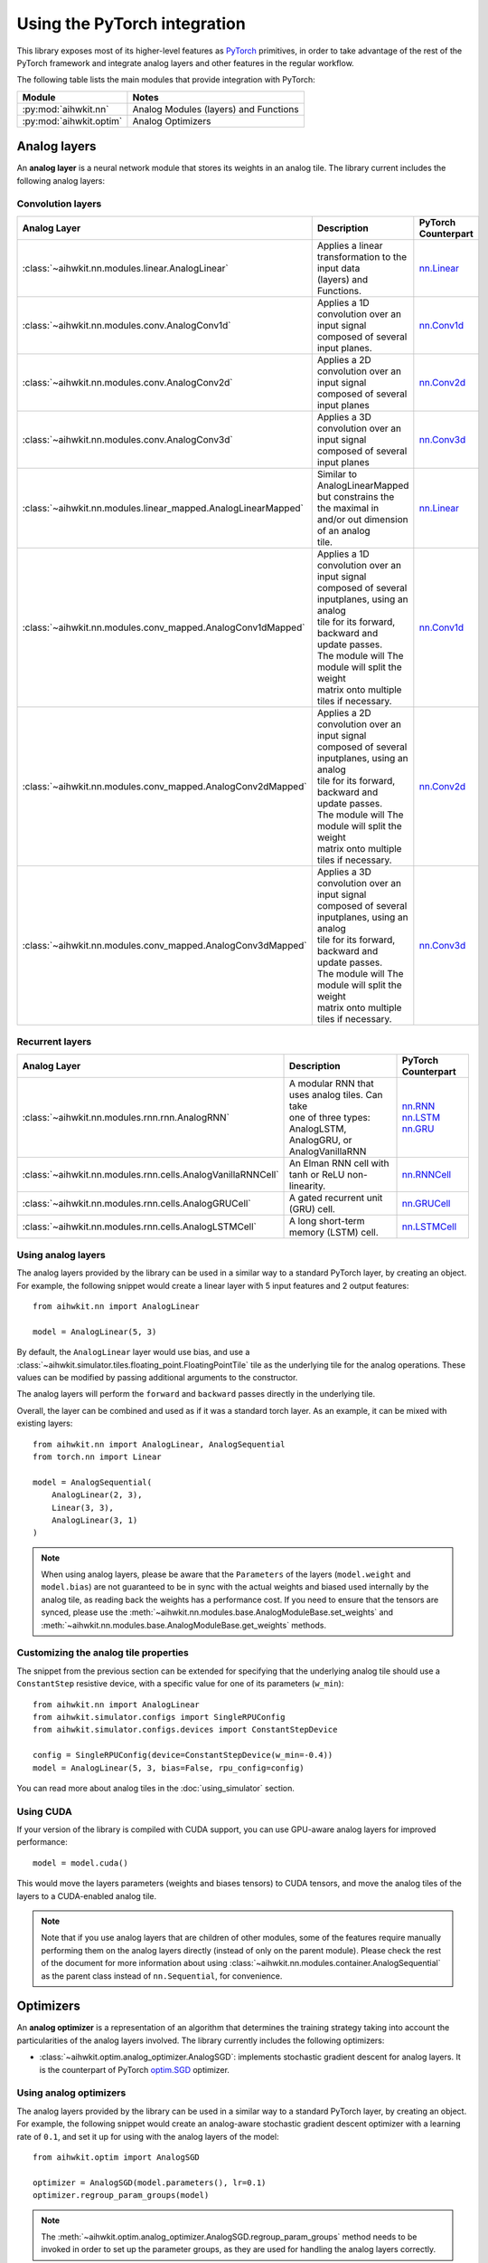 Using the PyTorch integration
=============================

This library exposes most of its higher-level features as `PyTorch`_ primitives,
in order to take advantage of the rest of the PyTorch framework and integrate
analog layers and other features in the regular workflow.

The following table lists the main modules that provide integration with
PyTorch:

=========================  ========
Module                     Notes
=========================  ========
:py:mod:`aihwkit.nn`       Analog Modules (layers) and Functions
:py:mod:`aihwkit.optim`    Analog Optimizers
=========================  ========

Analog layers
-------------

An **analog layer** is a neural network module that stores its weights in an
analog tile. The library current includes the following analog layers:

Convolution layers
~~~~~~~~~~~~~~~~~~

+--------------------------------------------------------------+-----------------------------------------------------+---------------------+
| Analog Layer                                                 | Description                                         | PyTorch Counterpart |
+==============================================================+=====================================================+=====================+
| :class:`~aihwkit.nn.modules.linear.AnalogLinear`             | | Applies a linear transformation to the input data | `nn.Linear`_        |
|                                                              | | (layers) and Functions.                           |                     |
+--------------------------------------------------------------+-----------------------------------------------------+---------------------+
| :class:`~aihwkit.nn.modules.conv.AnalogConv1d`               | | Applies a 1D convolution over an input signal     | `nn.Conv1d`_        |
|                                                              | | composed of several input planes.                 |                     |
+--------------------------------------------------------------+-----------------------------------------------------+---------------------+
| :class:`~aihwkit.nn.modules.conv.AnalogConv2d`               | | Applies a 2D convolution over an input signal     | `nn.Conv2d`_        |
|                                                              | | composed of several input planes                  |                     |
+--------------------------------------------------------------+-----------------------------------------------------+---------------------+
| :class:`~aihwkit.nn.modules.conv.AnalogConv3d`               | | Applies a 3D convolution over an input signal     | `nn.Conv3d`_        |
|                                                              | | composed of several input planes                  |                     |
+--------------------------------------------------------------+-----------------------------------------------------+---------------------+
| :class:`~aihwkit.nn.modules.linear_mapped.AnalogLinearMapped`| | Similar to AnalogLinearMapped but constrains the  | `nn.Linear`_        |
|                                                              | | the maximal in and/or out dimension of an analog  |                     |
|                                                              | | tile.                                             |                     |
+--------------------------------------------------------------+-----------------------------------------------------+---------------------+
| :class:`~aihwkit.nn.modules.conv_mapped.AnalogConv1dMapped`  | | Applies a 1D convolution over an input signal     | `nn.Conv1d`_        |
|                                                              | | composed of several inputplanes, using an analog  |                     | 
|                                                              | | tile for its forward, backward and update passes. |                     |  
|                                                              | | The module will The module will split the weight  |                     | 
|                                                              | | matrix onto multiple tiles if necessary.          |                     |
+--------------------------------------------------------------+-----------------------------------------------------+---------------------+
| :class:`~aihwkit.nn.modules.conv_mapped.AnalogConv2dMapped`  | | Applies a 2D convolution over an input signal     | `nn.Conv2d`_        |
|                                                              | | composed of several inputplanes, using an analog  |                     | 
|                                                              | | tile for its forward, backward and update passes. |                     |  
|                                                              | | The module will The module will split the weight  |                     | 
|                                                              | | matrix onto multiple tiles if necessary.          |                     |
+--------------------------------------------------------------+-----------------------------------------------------+---------------------+
| :class:`~aihwkit.nn.modules.conv_mapped.AnalogConv3dMapped`  | | Applies a 3D convolution over an input signal     | `nn.Conv3d`_        |
|                                                              | | composed of several inputplanes, using an analog  |                     | 
|                                                              | | tile for its forward, backward and update passes. |                     |  
|                                                              | | The module will The module will split the weight  |                     | 
|                                                              | | matrix onto multiple tiles if necessary.          |                     |
+--------------------------------------------------------------+-----------------------------------------------------+---------------------+

Recurrent layers
~~~~~~~~~~~~~~~~

+-------------------------------------------------------------+-----------------------------------------------------+---------------------+
| Analog Layer                                                | Description                                         | PyTorch Counterpart |
+=============================================================+=====================================================+=====================+
| :class:`~aihwkit.nn.modules.rnn.rnn.AnalogRNN`              | | A modular RNN that uses analog tiles. Can take    |  | `nn.RNN`_        |
|                                                             | | one of three types: AnalogLSTM, AnalogGRU, or     |  | `nn.LSTM`_       |
|                                                             | | AnalogVanillaRNN                                  |  | `nn.GRU`_        |
+-------------------------------------------------------------+-----------------------------------------------------+---------------------+
| :class:`~aihwkit.nn.modules.rnn.cells.AnalogVanillaRNNCell` | An Elman RNN cell with tanh or ReLU non-linearity.  | `nn.RNNCell`_       |
+-------------------------------------------------------------+-----------------------------------------------------+---------------------+
| :class:`~aihwkit.nn.modules.rnn.cells.AnalogGRUCell`        | A gated recurrent unit (GRU) cell.                  | `nn.GRUCell`_       |
+-------------------------------------------------------------+-----------------------------------------------------+---------------------+
| :class:`~aihwkit.nn.modules.rnn.cells.AnalogLSTMCell`       | A long short-term memory (LSTM) cell.               | `nn.LSTMCell`_      |
+-------------------------------------------------------------+-----------------------------------------------------+---------------------+

Using analog layers
~~~~~~~~~~~~~~~~~~~

The analog layers provided by the library can be used in a similar way to a
standard PyTorch layer, by creating an object. For example, the following
snippet would create a linear layer with 5 input features and 2 output
features::

    from aihwkit.nn import AnalogLinear

    model = AnalogLinear(5, 3)

By default, the ``AnalogLinear`` layer would use bias, and use a
:class:`~aihwkit.simulator.tiles.floating_point.FloatingPointTile` tile as the
underlying tile for the analog operations. These values can be modified by
passing additional arguments to the constructor.

The analog layers will perform the ``forward`` and ``backward`` passes directly
in the underlying tile.

Overall, the layer can be combined and used as if it was a standard torch
layer. As an example, it can be mixed with existing layers::

        from aihwkit.nn import AnalogLinear, AnalogSequential
        from torch.nn import Linear

        model = AnalogSequential(
            AnalogLinear(2, 3),
            Linear(3, 3),
            AnalogLinear(3, 1)
        )

.. note::

    When using analog layers, please be aware that the ``Parameters`` of the
    layers (``model.weight`` and ``model.bias``) are not guaranteed to be in
    sync with the actual weights and biased used internally by the analog
    tile, as reading back the weights has a performance cost. If you need to
    ensure that the tensors are synced, please use the
    :meth:`~aihwkit.nn.modules.base.AnalogModuleBase.set_weights` and
    :meth:`~aihwkit.nn.modules.base.AnalogModuleBase.get_weights` methods.


Customizing the analog tile properties
~~~~~~~~~~~~~~~~~~~~~~~~~~~~~~~~~~~~~~

The snippet from the previous section can be extended for specifying that the
underlying analog tile should use a ``ConstantStep`` resistive device, with
a specific value for one of its parameters (``w_min``)::

    from aihwkit.nn import AnalogLinear
    from aihwkit.simulator.configs import SingleRPUConfig
    from aihwkit.simulator.configs.devices import ConstantStepDevice

    config = SingleRPUConfig(device=ConstantStepDevice(w_min=-0.4))
    model = AnalogLinear(5, 3, bias=False, rpu_config=config)


You can read more about analog tiles in the :doc:`using_simulator` section.

Using CUDA
~~~~~~~~~~

If your version of the library is compiled with CUDA support, you can use
GPU-aware analog layers for improved performance::

    model = model.cuda()

This would move the layers parameters (weights and biases tensors) to CUDA
tensors, and move the analog tiles of the layers to a CUDA-enabled analog
tile.

.. note::

    Note that if you use analog layers that are children of other modules,
    some of the features require manually performing them on the analog layers
    directly (instead of only on the parent module).
    Please check the rest of the document for more information about using
    :class:`~aihwkit.nn.modules.container.AnalogSequential` as the parent class
    instead of ``nn.Sequential``, for convenience.

Optimizers
----------

An **analog optimizer** is a representation of an algorithm that determines
the training strategy taking into account the particularities of the analog
layers involved. The library currently includes the following optimizers:

* :class:`~aihwkit.optim.analog_optimizer.AnalogSGD`:
  implements stochastic gradient descent for analog layers. It is the
  counterpart of PyTorch `optim.SGD`_ optimizer.

Using analog optimizers
~~~~~~~~~~~~~~~~~~~~~~~

The analog layers provided by the library can be used in a similar way to a
standard PyTorch layer, by creating an object. For example, the following
snippet would create an analog-aware stochastic gradient descent optimizer
with a learning rate of ``0.1``, and set it up for using with the
analog layers of the model::

    from aihwkit.optim import AnalogSGD

    optimizer = AnalogSGD(model.parameters(), lr=0.1)
    optimizer.regroup_param_groups(model)


.. note::

    The :meth:`~aihwkit.optim.analog_optimizer.AnalogSGD.regroup_param_groups` method
    needs to be invoked in order to set up the parameter groups, as they are
    used for handling the analog layers correctly.

The ``AnalogSGD`` optimizer will behave in the same way as the regular
``nn.SGD`` optimizer for non-analog layers in the model. For the analog layers,
the updating of the weights is performed directly in the underlying analog
tile, according to the properties set for that particular layer.

Training example
----------------

The following example combines the usage of analog layers and analog optimizer
in order to perform training::

    from torch import Tensor
    from torch.nn.functional import mse_loss

    from aihwkit.nn import AnalogLinear
    from aihwkit.optim import AnalogSGD

    x = Tensor([[0.1, 0.2, 0.4, 0.3], [0.2, 0.1, 0.1, 0.3]])
    y = Tensor([[1.0, 0.5], [0.7, 0.3]])

    model = AnalogLinear(4, 2)
    optimizer = AnalogSGD(model.parameters(), lr=0.1)
    optimizer.regroup_param_groups(model)

    for epoch in range(10):
        pred = model(x)
        loss = mse_loss(pred, y)
        loss.backward()
        optimizer.step()
        print("Loss error: " + str(loss))


Using analog layers as part of other modules
~~~~~~~~~~~~~~~~~~~~~~~~~~~~~~~~~~~~~~~~~~~~

When using analog layers in other modules, you can use the usual torch
mechanisms for including them as part of the model.

However, as a number of torch functions are applied only to the parameters and
buffers of a regular module, in some cases they would need to be applied
directly to the analog layers themselves (as opposed to applying the parent
container).

In order to bypass the need of applying the functions to the analog layers,
you can use the :class:`~aihwkit.nn.modules.container.AnalogSequential` as both
a compatible replacement for ``nn.Sequential``, and as the superclass in case
of custom analog modules. By using this convenience module, the operations are
guaranteed to be applied correctly to its children. For example::

    from aihwkit.nn import AnalogLinear, AnalogSequential

    model = AnalogSequential(
        AnalogLinear(10, 20)
    )
    model.cuda()
    model.eval()
    model.program_analog_weights()

Or in the case of custom classes::

    from aihwkit.nn import AnalogConv2d, AnalogSequential

    class Example(AnalogSequential):

        def __init__(self):
            super().__init__()

            self.feature_extractor = AnalogConv2d(
                in_channels=1, out_channels=16, kernel_size=5, stride=1
            )


.. _PyTorch:     https://pytorch.org
.. _nn.Linear:   https://pytorch.org/docs/stable/generated/torch.nn.Linear.html
.. _nn.Conv1d:   https://pytorch.org/docs/stable/generated/torch.nn.Conv1d.html
.. _nn.Conv2d:   https://pytorch.org/docs/stable/generated/torch.nn.Conv2d.html
.. _nn.Conv3d:   https://pytorch.org/docs/stable/generated/torch.nn.Conv3d.html
.. _optim.SGD:   https://pytorch.org/docs/stable/optim.html#torch.optim.SGD
.. _nn.RNN:      https://pytorch.org/docs/stable/generated/torch.nn.RNN.html#torch.nn.RNN
.. _nn.LSTM:     https://pytorch.org/docs/stable/generated/torch.nn.LSTM.html#torch.nn.LSTM
.. _nn.GRU:      https://pytorch.org/docs/stable/generated/torch.nn.GRU.html#torch.nn.GRU
.. _nn.RNNCell:  https://pytorch.org/docs/stable/generated/torch.nn.RNNCell.html#torch.nn.RNNCell
.. _nn.GRUCell:  https://pytorch.org/docs/stable/generated/torch.nn.GRUCell.html#torch.nn.GRUCell
.. _nn.LSTMCell: https://pytorch.org/docs/stable/generated/torch.nn.LSTMCell.html#torch.nn.LSTMCell
